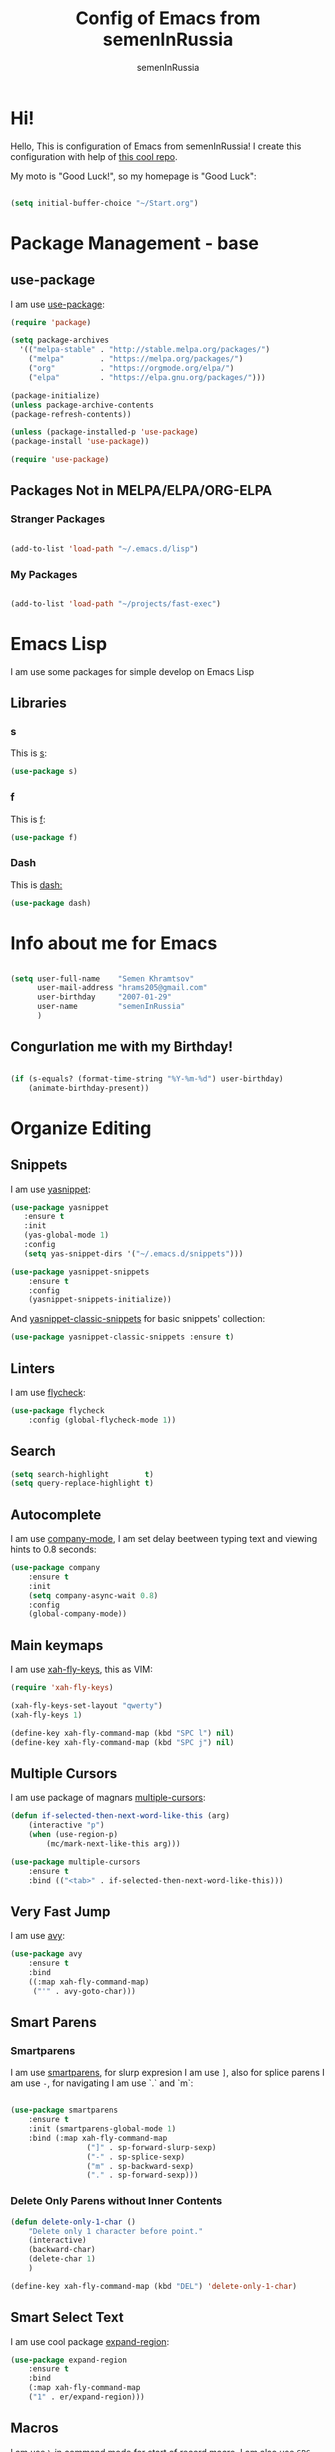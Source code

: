 #+TITLE: Config of Emacs from semenInRussia
#+AUTHOR: semenInRussia

* Hi!
  Hello, This is configuration of Emacs from semenInRussia!
  I create this configuration with help of [[https://github.com/daviwil/emacs-from-scratch/][this cool repo]].
  
  My moto is "Good Luck!", so my homepage is "Good Luck":

#+BEGIN_SRC emacs-lisp :tangle ~/init.el

  (setq initial-buffer-choice "~/Start.org")
  
#+END_SRC

* Package Management - base 
** use-package
   I am use [[https://github.com/jwiegley/use-package][use-package]]:
   
 #+BEGIN_SRC emacs-lisp :tangle ~/init.el
 (require 'package)

 (setq package-archives 
   '(("melpa-stable" . "http://stable.melpa.org/packages/")
     ("melpa"        . "https://melpa.org/packages/")
     ("org"          . "https://orgmode.org/elpa/")
     ("elpa"         . "https://elpa.gnu.org/packages/")))

 (package-initialize)
 (unless package-archive-contents
 (package-refresh-contents))
 
 (unless (package-installed-p 'use-package)
 (package-install 'use-package))

 (require 'use-package)
 #+END_SRC

** Packages Not in MELPA/ELPA/ORG-ELPA

*** Stranger Packages

#+BEGIN_SRC emacs-lisp :tangle ~/init.el

    (add-to-list 'load-path "~/.emacs.d/lisp")

#+END_SRC

*** My Packages

#+BEGIN_SRC emacs-lisp :tangle ~/init.el

  (add-to-list 'load-path "~/projects/fast-exec")

#+END_SRC

* Emacs Lisp
I am use some packages for simple develop on Emacs Lisp
** Libraries
*** s
    This is [[https://github.com/magnars/s.el][s]]:
 #+BEGIN_SRC emacs-lisp :tangle ~/init.el
 (use-package s)
 #+END_SRC
 
*** f
    This is [[https://github.com/rejeep/f.el][f]]:
    
 #+BEGIN_SRC emacs-lisp  :tangle  ~/init.el
 (use-package f)
 #+END_SRC
 
*** Dash
    This is [[https://github.com/magnars/dash.el][dash:]]
 #+BEGIN_SRC emacs-lisp  :tangle  ~/init.el
 (use-package dash)
 #+END_SRC

* Info about me for Emacs

#+BEGIN_SRC emacs-lisp :tangle ~/init.el

  (setq user-full-name    "Semen Khramtsov"
        user-mail-address "hrams205@gmail.com"
        user-birthday     "2007-01-29"
        user-name         "semenInRussia"
        )

#+END_SRC

** Congurlation me with my Birthday!

#+BEGIN_SRC emacs-lisp :tangle ~/init.el

  (if (s-equals? (format-time-string "%Y-%m-%d") user-birthday)
      (animate-birthday-present))
      
#+END_SRC

* Organize Editing
** Snippets
   I am use [[https://github.com/joaotavora/yasnippet][yasnippet]]:

#+BEGIN_SRC emacs-lisp :tangle ~/init.el
(use-package yasnippet
   :ensure t
   :init
   (yas-global-mode 1)
   :config
   (setq yas-snippet-dirs '("~/.emacs.d/snippets")))

(use-package yasnippet-snippets
    :ensure t
    :config
    (yasnippet-snippets-initialize))
#+END_SRC

And [[https://github.com/emacsmirror/yasnippet-classic-snippets][yasnippet-classic-snippets]] for basic snippets' collection:

#+BEGIN_SRC emacs-lisp :tangle ~/init.el
(use-package yasnippet-classic-snippets :ensure t)
#+END_SRC

** Linters
   I am use [[https://www.flycheck.org/en/latest/][flycheck]]:

#+BEGIN_SRC emacs-lisp :tangle ~/init.el
(use-package flycheck
    :config (global-flycheck-mode 1))
#+END_SRC

** Search
#+BEGIN_SRC emacs-lisp :tangle ~/init.el
   (setq search-highlight        t)
   (setq query-replace-highlight t)
#+END_SRC

** Autocomplete
   I am use [[http://company-mode.github.io][company-mode]], I am set delay beetween typing text and viewing hints to
0.8 seconds:
#+BEGIN_SRC emacs-lisp :tangle ~/init.el
   (use-package company
       :ensure t
       :init
       (setq company-async-wait 0.8)
       :config
       (global-company-mode))
#+END_SRC

** Main keymaps
   I am use [[https://github.com/xahlee/xah-fly-keys][xah-fly-keys]], this as VIM:

#+BEGIN_SRC emacs-lisp :tangle ~/init.el
  (require 'xah-fly-keys)

  (xah-fly-keys-set-layout "qwerty")
  (xah-fly-keys 1)

  (define-key xah-fly-command-map (kbd "SPC l") nil)
  (define-key xah-fly-command-map (kbd "SPC j") nil)
#+END_SRC

** Multiple Cursors
   I am use package of magnars [[https://github.com/magnars/multiple-cursors.el][multiple-cursors]]:
#+BEGIN_SRC emacs-lisp  :tangle  ~/init.el
(defun if-selected-then-next-word-like-this (arg)
    (interactive "p")
    (when (use-region-p)
        (mc/mark-next-like-this arg)))

(use-package multiple-cursors
    :ensure t
    :bind (("<tab>" . if-selected-then-next-word-like-this)))

#+END_SRC

** Very Fast Jump
   I am use [[https://github.com/abo-abo/avy][avy]]:
   
#+BEGIN_SRC emacs-lisp  :tangle  ~/init.el
(use-package avy
    :ensure t
    :bind
    ((:map xah-fly-command-map)
     ("'" . avy-goto-char)))
#+END_SRC

** Smart Parens
*** Smartparens
   I am use [[https://github.com/Fuco1/smartparens/][smartparens]], for slurp expresion I am use =]=, also for splice parens I am
use =-=, for navigating I am use `.` and `m`:

#+BEGIN_SRC emacs-lisp  :tangle  ~/init.el

  (use-package smartparens
      :ensure t
      :init (smartparens-global-mode 1)
      :bind (:map xah-fly-command-map
                   ("]" . sp-forward-slurp-sexp)
                   ("-" . sp-splice-sexp)
                   ("m" . sp-backward-sexp)
                   ("." . sp-forward-sexp)))

#+END_SRC

*** Delete Only Parens without Inner Contents
#+BEGIN_SRC emacs-lisp :tangle ~/init.el
(defun delete-only-1-char ()
    "Delete only 1 character before point."
    (interactive)
    (backward-char)
    (delete-char 1)
    )

(define-key xah-fly-command-map (kbd "DEL") 'delete-only-1-char)
#+END_SRC

** Smart Select Text
   I am use cool package [[https://github.com/magnars/expand-region.el/][expand-region]]:
#+BEGIN_SRC emacs-lisp  :tangle  ~/init.el
(use-package expand-region
    :ensure t
    :bind
    (:map xah-fly-command-map
    ("1" . er/expand-region)))
#+END_SRC
** Macros
   I am use =\= in command mode for start of record macro.
   I am also use =SPC RET= for execute last macro or execute macro to lines:

#+BEGIN_SRC emacs-lisp :tangle ~/init.el
(defun kmacro-start-or-end-macro ()
    "If macro record have just started, then stop this record, otherwise start macro record."
    (interactive)
    (if defining-kbd-macro
        (kmacro-end-macro 1)
        (kmacro-start-macro 1)))

(define-key xah-fly-command-map (kbd "\\") 'kmacro-start-or-end-macro)

(defun kmacro-call-macro-or-apply-to-lines (arg &optional top bottom)
    "If selected region, then apply last macro to selected lines, otherwise call last macro."
    (interactive 
     (list
      1
      (if (use-region-p) region-beginning nil)
      (if (use-region-p) region-end nil)))

    (if (use-region-p)
        (apply-macro-to-region-lines top bottom)
        (kmacro-call-macro arg)))

(define-key xah-fly-command-map (kbd "SPC RET") 'kmacro-call-macro-or-apply-to-lines)

#+END_SRC

** Custom Deleting Text
   I am delete this line and edit this by press =w=:

#+BEGIN_SRC emacs-lisp :tangle ~/init.el
(defun delete-and-edit-current-line ()
    "Delete current line and instroduce to insert mode."
    (interactive)
    (beginning-of-line-text)
    (kill-line)
    (xah-fly-insert-mode-init)
    )

(define-key xah-fly-command-map (kbd "w") 'delete-and-edit-current-line)
#+END_SRC

** Custom Selecting Text
   I am press 2 times =8= for selecting 2 words

#+BEGIN_SRC emacs-lisp :tangle ~/init.el
(defun select-current-or-next-word ()
    "If word was selected, then select next word, otherwise select current word."
    (interactive)
    (if (use-region-p)
        (forward-word)
        (xah-extend-selection))
    )

(define-key xah-fly-command-map (kbd "8") 'select-current-or-next-word)
#+END_SRC

    I am press =g=, for deleting current block, but if selected region, then I am cancel 
this select:

#+BEGIN_SRC emacs-lisp :tangle ~/init.el

  (defun delete-current-text-block-or-cancel-selection ()
      "If text is selected, then cancel selection, otherwise delete current block."
      (interactive)
      (if (use-region-p)
          (deactivate-mark)
          (xah-delete-current-text-block)))

  (define-key xah-fly-command-map (kbd "g") nil)
  (define-key xah-fly-command-map (kbd "g") 'delete-current-text-block-or-cancel-selection)

#+END_SRC

** Indent Settings
#+BEGIN_SRC emacs-lisp :tangle ~/init.el

  (setq-default indent-tabs-mode nil)
  (setq-default tab-width          4)
  (setq-default c-basic-offset     4)
  (setq-default standart-indent    4)
  (setq-default lisp-body-indent   4)

  (global-set-key (kbd "RET") 'newline-and-indent)
  (setq lisp-indent-function  'common-lisp-indent-function)
#+END_SRC
** Custom Editing Text
   I am use =s= for inserting new line:
   
#+BEGIN_SRC emacs-lisp :tangle ~/init.el

  (defun open-line-saving-indent ()
      "Inserting new line, saving position and inserting new line."
      (interactive)
      (newline-and-indent)
      (forward-line -1)
      (end-of-line)
      )

  (define-key xah-fly-command-map (kbd "s") 'open-line-saving-indent)

#+END_SRC

And I am press =p= for inserting space, and if I am selected region,  for inserting space
to beginning of each line:

#+BEGIN_SRC emacs-lisp :tangle ~/init.el

  (defun insert-space-before-line ()
      "Saving position, insert space to beginning of current line."
      (interactive)
      (save-excursion (beginning-of-line-text)
                      (xah-insert-space-before))
      )

  (defun insert-spaces-before-each-line-by-line-nums (start-line end-line)
      "Insert space before each line in region (`START-LINE`; `END-LINE`)."
      (unless (= 0 (- end-line start-line))
          (goto-line start-line)
          (insert-space-before-line)
          (insert-spaces-before-each-line-by-line-nums (+ start-line 1) end-line))
      )

  (defun insert-spaces-before-each-line (beg end)
      "Insert spaces before each selected line, selected line indentifier with `BEG` & `END`."
      (interactive "r")
      (save-excursion
          (let (deactivate-mark)
              (let ((begining-line-num (line-number-at-pos beg))
                    (end-line-num (line-number-at-pos end)))
                  (insert-spaces-before-each-line-by-line-nums begining-line-num end-line-num))))
      )

  (defun insert-spaces-before-or-to-beginning-of-each-line (beg end)
      "Insert space, and if selected region, insert space to beginning of each line, text is should will indentifier with `BEG` & `END`."
      (interactive (list (if (use-region-p) (region-beginning))
                         (if (use-region-p) (region-end))))
      (if (use-region-p)
          (insert-spaces-before-each-line beg end)
          (xah-insert-space-before))
      )


  (define-key xah-fly-command-map (kbd "p") nil)
  (define-key xah-fly-command-map (kbd "p") 'insert-spaces-before-or-to-beginning-of-each-line)

#+END_SRC

* Support of Languages
** Functions for extending functional of language
*** Functions for Navigating
   Function `add-nav-forward-block-keymap-for-language` defines key for 
`forward-block`.
   And function `add-nav-backward-keymap-for-language` define key for
`backward-block`.

#+BEGIN_SRC emacs-lisp :tangle ~/init.el
  (defmacro add-nav-forward-block-keymap-for-language (language forward-block-function)
      "Bind `FORWARD-BLOCK-FUNCTION` to `LANGUAGE`-map."
      `(let ((language-hook (intern (s-append "-hook" (symbol-name ',language)))))
           (add-hook
            language-hook
            (lambda ()
                (define-key
                    xah-fly-command-map
                    (kbd "SPC l")
                    ',forward-block-function)))))

                    
  (defmacro add-nav-backward-block-keymap-for-language (language backward-block-function)
      "Bind `BACKWARD-BLOCK-FUNCTION` to `LANGUAGE`-map."
      `(let ((language-hook (intern (s-append "-hook" (symbol-name ',language)))))
           (add-hook
            language-hook
            (lambda ()
                (define-key
                    xah-fly-command-map
                    (kbd "SPC j")
                    ',backward-block-function)))))

#+END_SRC
*** Functions for Pretty View
  I am use [[https://github.com/joostkremers/visual-fill-column][visual-fill-column]] for centering content of org file:

#+BEGIN_SRC emacs-lisp :tangle ~/init.el

  (use-package visual-fill-column
      :ensure t)

  (defun visual-fill ()
      (interactive)
      (setq visual-fill-column-width 90
            visual-fill-column-center-text t)
      (visual-fill-column-mode 38))

#+END_SRC

** Supported Languages
*** LaTeX
**** Vars
     Variable `latex-documentclasses` is list of documentclasses in Emacs, each element
 of this list is name of documentclass in lower case. Defaults to:
 #+BEGIN_SRC emacs-lisp :tangle ~/init.el
 (setq latex-documentclasses 
     '("article" "reoport" "book" "proc" "minimal" "slides" "memoir" "letter" "beamer"))
 #+END_SRC
 Variable `latex-environment-names` is list of words which valid to `\begin` and `\end` 
 environments. Defaults to:

 #+BEGIN_SRC emacs-lisp :tangle ~/init.el
     (setq latex-environment-names
       '( "figure"
          "table"
          "description"
          "enumerate"
          "itemize"
          "list"
          "math"
          "displaymath"
          "split"
          "array"
          "eqnarray"
          "equation"
          "theorem"
          "matrix"
          "cases"
          "align"
          "center"
          "flushleft"
          "flushright"
          "minipage"
          "quotation"
          "quote"
          "verbatim" 
          "verse"
          "tabbing"
          "tabular"
          "thebibliography" 
          "titlepage"
          "document"))

   ;; If this information is not actual, then here my python script and add `document`, 
   ;; so all claims to this site https://latex.wikia.org/wiki/List_of_LaTeX_environments:
  
   ;; import requests
   ;; from bs4 import BeautifulSoup as Soup


   ;; url = "https://latex.wikia.org/wiki/List_of_LaTeX_environments"

   ;; def main():
   ;;     request = requests.get(url)
   ;;     soup = Soup(request.text, "html.parser")
   ;;     elements = soup.select("h3 > span.mw-headline")
   ;;     elements = list(filter(lambda el: "environment" in el.text, elements))
   ;;     codes = list(map(lambda el: el.text.split()[0].lower(), elements))
   ;;     print(codes)


 #+END_SRC
*** Markdown
    I am use [[https://github.com/jrblevin/markdown-mode/][markdown-mode]] , and for its I am centering code:

#+BEGIN_SRC emacs-lisp :tangle ~/init.el

  (use-package markdown-mode
      :ensure t)

  (add-hook 'markdown-mode-hook 'visual-fill)

#+END_SRC

#+RESULTS:

*** Python
**** Navigation

#+BEGIN_SRC emacs-lisp :tangle ~/init.el

  (add-nav-forward-block-keymap-for-language python-mode python-nav-forward-block)
  (add-nav-forward-block-keymap-for-language python-mode python-nav-backward-block)

#+END_SRC

**** Linters
     
#+BEGIN_SRC emacs-lisp :tangle ~/init.el

  (setq flycheck-python-pylint-executable "pylint")
  (setq flycheck-python-flake8-executable "flake8")
  (setq flycheck-python-mypy-executable "mypy")

#+END_SRC

* Org Mode
  :PROPERTIES:
  :ID:       36f51766-c23b-4f03-8f75-8300e47e0ea6
  :END:
** Navigation
   
#+BEGIN_SRC emacs-lisp :tangle ~/init.el

  (defun org-forward-heading ()
      "Forward heading in `org-mode`."
      (interactive)
      (let ((old-point (point)))
          (org-forward-heading-same-level 1)
          (if (= (point) old-point)
              (org-forward-element)))
      )

  (defun org-backward-heading ()
      "Backward heading in `org-mode`."
      (interactive)
      (let ((old-point (point)))
          (org-backward-heading-same-level 1)
          (if (= (point) old-point)
              (org-backward-element)))
      )

  (add-nav-forward-block-keymap-for-language org-mode org-forward-heading)
  (add-nav-backward-block-keymap-for-language org-mode org-backward-heading)

#+END_SRC
** Centering

#+BEGIN_SRC emacs-lisp :tangle ~/init.el

  (add-hook 'org-mode-hook 'visual-fill)

#+END_SRC

* Small Organize Tricks
** Very Small Tricks

#+BEGIN_SRC emacs-lisp :tangle ~/init.el

  (show-paren-mode 2)
  (setq make-backup-files         nil)
  (setq auto-save-list-file-name  nil)
  (defalias 'yes-or-no-p 'y-or-n-p)
  (toggle-truncate-lines 38)

#+END_SRC

** Helpful
*** Which Key?
    I am use [[https://github.com/justbur/emacs-which-key][which-key]]:
#+BEGIN_SRC emacs-lisp  :tangle  ~/init.el
(use-package which-key
    :ensure t
    :config
    (which-key-setup-side-window-bottom)
    (which-key-mode))
#+END_SRC
** Framework for Incremental Completions and Narrowing Selections 
   I am use [[https://github.com/emacs-helm/helm][HELM]]:
#+BEGIN_SRC emacs-lisp :tangle ~/init.el
 (use-package helm
    :ensure t
    :config
    (setq-default helm-M-x-fuzzy-match t)
    :init
    (helm-mode 1)
    :bind
    ("C-o" . helm-find-files))
#+END_SRC
** Fast Executing Command
   I am use [[https://github.com/semenInRussia/fast-exec.el][fast-exec]]:
   
#+BEGIN_SRC emacs-lisp :tangle ~/init.el

  (require 'fast-exec)

  (fast-exec/enable-some-builtin-supports
   yasnippet
   projectile
   magit
   flycheck)
 
  (fast-exec/initialize)
  (define-key xah-fly-command-map (kbd "=") 'fast-exec/exec)

#+END_SRC

** Translate
   I am use [[https://github.com/atykhonov/google-translate][google-translate]]:
   
#+BEGIN_SRC emacs-lisp :tangle ~/init.el

  (use-package google-translate
      :ensure t
      :bind
      (:map xah-fly-command-map
            ("SPC \\" . google-translate-at-point)))

  (defun google-translate--search-tkk ()
    "Search TKK. From https://github.com/atykhonov/google-translate/issues/137.
  Thank you https://github.com/leuven65!"
    (list 430675 2721866130))

#+END_SRC

** Command Log
   I am use [[https://github.com/lewang/command-log-mode][command-log-mode]]:

#+BEGIN_SRC emacs-lisp :tangle ~/init.el

  (use-package command-log-mode
      :ensure t)

#+END_SRC

* Graphic User Interface
** Hide ALL
   This is standard stuf

#+BEGIN_SRC emacs-lisp :tangle ~/init.el
  (menu-bar-mode -1)
  (tool-bar-mode -1)
  (scroll-bar-mode   -1)

  (toggle-frame-fullscreen)
#+END_SRC

** Color Theme
   I am use [[https://github.com/hlissner/emacs-doom-themes][doom-themes]]:
#+BEGIN_SRC emacs-lisp :tangle ~/init.el
(use-package doom-themes 
    :ensure t
    :config
    (load-theme 'doom-1337 t))
#+END_SRC

** Numbers of lines
*** Vars 
    Var `dont-display-lines-mode` is list of modes,
for this modes willn't display numbers of lines. Defaults to:

#+BEGIN_SRC emacs-lisp :tangle ~/init.el

  (setq dont-display-lines-modes
        '(org-mode
          term-mode
          shell-mode
          treemacs-mode
          eshell-mode
          helm-mode))

#+END_SRC

*** Enable and Disable
    I am display numbers of lines in each mode, excluding modes from
`dont-display-lines-mode` list:

#+BEGIN_SRC emacs-lisp :tangle ~/init.el
  (defun display-or-not-display-numbers-of-lines ()
      "Display numbers of lines OR don't display numbers of lines.
  If current `major-mode` need to display numbers of lines, then display
  numbers of lines, otherwise don't display."
      (interactive)
      (if (-contains? dont-display-lines-modes major-mode)
          (display-line-numbers-mode 0)
          (display-line-numbers-mode 38))
      )

  (add-hook 'prog-mode-hook 'display-or-not-display-numbers-of-lines)
#+END_SRC

** Modeline
I am use [[https://github.com/seagle0128/doom-modeline][doom-modeline]]:

#+BEGIN_SRC emacs-lisp :tangle ~/init.el

  (use-package doom-modeline
      :ensure t
      :config
      (display-time-mode t)
      (column-number-mode)
      (setq doom-modeline-icon nil)
      (setq doom-modeline-workspace-name nil)
      (setq doom-modeline-project-detection 'projectile)
      (setq doom-modeline-enable-word-count t)
      :init
      (doom-modeline-mode 38))

#+END_SRC

** Fonts
#+BEGIN_SRC emacs-lisp :tangle ~/init.el
   (set-face-attribute 'default nil :font "Consolas" :height 200)
   (set-frame-font "Consolas" nil t)
#+END_SRC

** Highlight Current Line

#+BEGIN_SRC emacs-lisp :tangle ~/init.el
(hl-line-mode 1)
#+END_SRC

* Developer Environment
** Projects Management
   I am use [[https://github.com/bbatsov/projectile][projectile]]:

#+BEGIN_SRC emacs-lisp  :tangle  ~/init.el

  (defun get-project-name (project-root)
      "Return name of project by path - `PROJECT-ROOT`."
      (s-titleize (f-dirname project-root)))

  (require 'projectile)
  (setq projectile-project-search-path '("~/projects/"))
  (setq projectile-completion-system 'helm)
  (setq projectile-project-name-function 'get-project-name)

  (global-set-key (kbd "S-<f5>") 'projectile-test-project)

  (projectile-mode 1)
  
#+END_SRC

** Git
   I am use super famous [[https://github.com/magit/magit][magit]]:

#+BEGIN_SRC emacs-lisp  :tangle  ~/init.el
(use-package magit :ensure t)
#+END_SRC
** View Directories
   I am use inline in Emacs [[https://www.emacswiki.org/emacs/DiredMode][dired]]. And for minimalize design of dired,
I am use [[https://github.com/emacsmirror/dired-details][dired-detail]]:

#+BEGIN_SRC emacs-lisp :tangle ~/init.el

  (add-hook 'dired-mode-hook (lambda () (dired-hide-details-mode 1)))

#+END_SRC

* Auto Tangle This File
#+BEGIN_SRC emacs-lisp  :tangle  ~/init.el
  (defun if-Emacs-org-then-org-babel-tangle ()
      "If current open file is Emacs.org, then `org-babel-tangle`."
      (interactive)

      (when (s-equals? (f-filename buffer-file-name) "Emacs.org")
          (org-babel-tangle)))

  (add-hook 'after-save-hook 'if-Emacs-org-then-org-babel-tangle)
#+END_SRC

